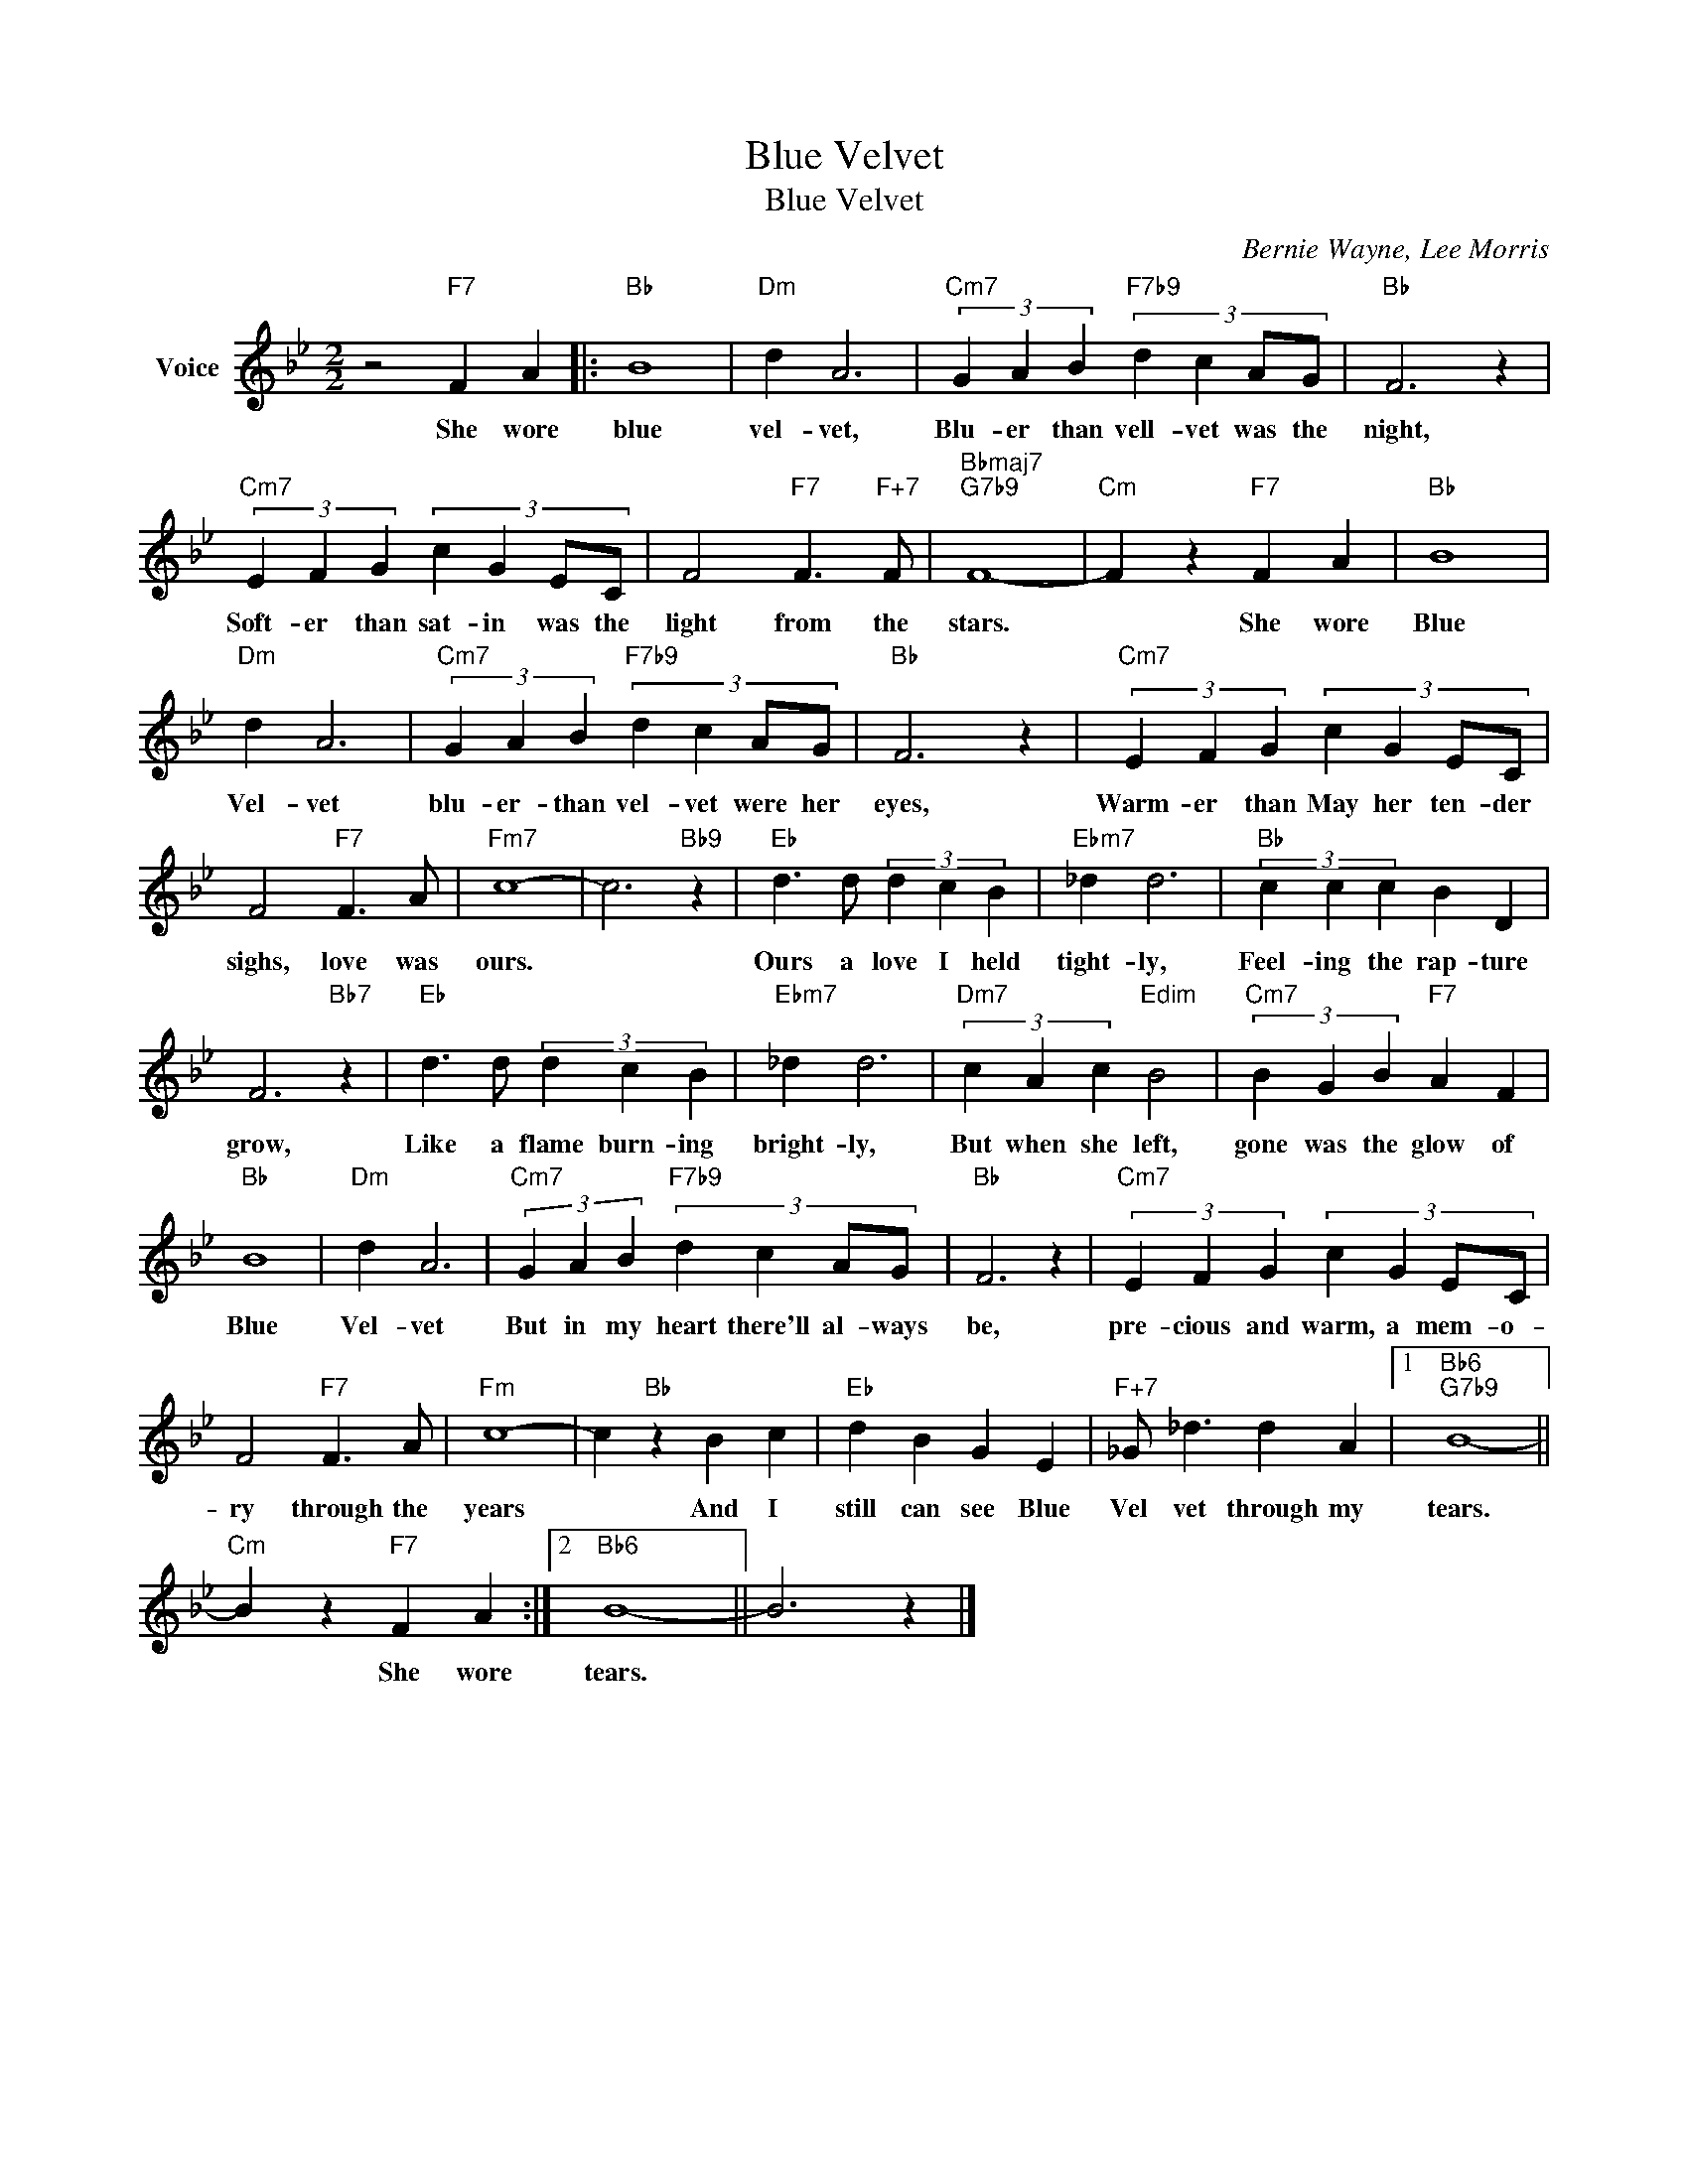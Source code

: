 X:1
T:Blue Velvet
T:Blue Velvet
C:Bernie Wayne, Lee Morris
Z:All Rights Reserved
L:1/4
M:2/2
K:Bb
V:1 treble nm="Voice"
%%MIDI program 52
V:1
 z2"F7" F A |:"Bb" B4 |"Dm" d A3 |"Cm7" (3G A B"F7b9" (3:2:4d c A/G/ |"Bb" F3 z | %5
w: She wore|blue|vel- vet,|Blu- er than vell- vet was the|night,|
"Cm7" (3E F G (3:2:4c G E/C/ | F2"F7" F3/2"F+7" F/ |"Bbmaj7""G7b9" F4- |"Cm" F z"F7" F A |"Bb" B4 | %10
w: Soft- er than sat- in was the|light from the|stars.|* She wore|Blue|
"Dm" d A3 |"Cm7" (3G A B"F7b9" (3:2:4d c A/G/ |"Bb" F3 z |"Cm7" (3E F G (3:2:4c G E/C/ | %14
w: Vel- vet|blu- er- than vel- vet were her|eyes,|Warm- er than May her ten- der|
 F2"F7" F3/2 A/ |"Fm7" c4- | c3"Bb9" z |"Eb" d3/2 d/ (3d c B |"Ebm7" _d d3 |"Bb" (3c c c B D | %20
w: sighs, love was|ours.||Ours a love I held|tight- ly,|Feel- ing the rap- ture|
 F3"Bb7" z |"Eb" d3/2 d/ (3d c B |"Ebm7" _d d3 |"Dm7" (3c A c"Edim" B2 |"Cm7" (3B G B"F7" A F | %25
w: grow,|Like a flame burn- ing|bright- ly,|But when she left,|gone was the glow of|
"Bb" B4 |"Dm" d A3 |"Cm7" (3G A B"F7b9" (3:2:4d c A/G/ |"Bb" F3 z |"Cm7" (3E F G (3:2:4c G E/C/ | %30
w: Blue|Vel- vet|But in my heart there'll al- ways|be,|pre- cious and warm, a mem- o-|
 F2"F7" F3/2 A/ |"Fm" c4- | c"Bb" z B c |"Eb" d B G E |"F+7" _G/ _d3/2 d A |1"Bb6""G7b9" B4- || %36
w: ry through the|years|* And I|still can see Blue|Vel vet through my|tears.|
"Cm" B z"F7" F A :|2"Bb6" B4- || B3 z |] %39
w: * She wore|tears.||

